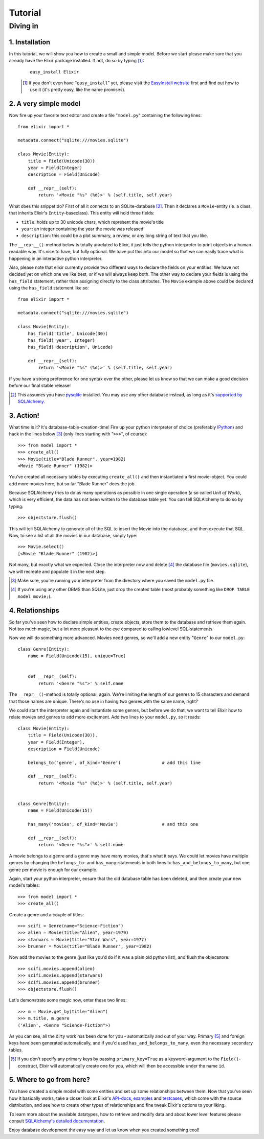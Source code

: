 ========
Tutorial
========

.. CHECKME: this is not rendered?

---------
Diving in
---------

1. Installation
---------------
        
In this tutorial, we will show you how to create a small and simple model. 
Before we start please make sure that you already have the Elixir package 
installed. If not, do so by typing [#]_:
 
 ::
 
     easy_install Elixir
 
 .. [#] If you don't even have "``easy_install``" yet, please visit the
        `EasyInstall website
        <http://peak.telecommunity.com/DevCenter/EasyInstall>`_ first and find
        out how to use it (it's pretty easy, like the name promises).

2. A very simple model
----------------------

Now fire up your favorite text editor and create a file "``model.py``"
containing the following lines:

::

    from elixir import *

    metadata.connect("sqlite:///movies.sqlite")

    class Movie(Entity):
        title = Field(Unicode(30))
        year = Field(Integer)
        description = Field(Unicode)
        
        def __repr__(self):
            return '<Movie "%s" (%d)>' % (self.title, self.year)


What does this snippet do? First of all it connects to an SQLite-database
[#]_. Then it declares a ``Movie``-entity (ie. a class, that inherits Elixir's
``Entity``-baseclass). This entity will hold three fields:

- ``title``: holds up to 30 unicode chars, which represent the movie's title
- ``year``:  an integer containing the year the movie was released
- ``description``: this could be a plot summary, a review, or any long string
  of text that you like.

The ``__repr__()``-method below is totally unrelated to Elixir, it just tells
the python interpreter to print objects in a human-readable way. It's nice to
have, but fully optional.  We have put this into our model so that we can 
easily trace what is happening in an interactive python interpreter.

Also, please note that elixir currently provide two different ways to
declare the fields on your entities. We have not decided yet on which
one we like best, or if we will always keep both. The other way to
declare your fields is using the ``has_field`` statement, rather than
assigning directly to the class attributes.  The ``Movie`` example
above could be declared using the ``has_field`` statement like so:

::

    from elixir import *

    metadata.connect("sqlite:///movies.sqlite")

    class Movie(Entity):
        has_field('title', Unicode(30))
        has_field('year', Integer)
        has_field('description', Unicode)
        
        def __repr__(self):
            return '<Movie "%s" (%d)>' % (self.title, self.year)


If you have a strong preference for one syntax over the other, please let us
know so that we can make a good decision before our final stable release!


.. [#] This assumes you have `pysqlite <http://pysqlite.org/>`_
       installed. You may use any other database instead, as long as it's
       `supported by SQLAlchemy <http://www.sqlalchemy.org/features.myt>`_.


3. Action!
----------

What time is it? It's database-table-creation-time! Fire up your python
interpreter of choice (preferably `IPython <http://ipython.scipy.org/>`_) and
hack in the lines below [#]_ (only lines starting with "``>>>``", of course):

::

    >>> from model import *
    >>> create_all()
    >>> Movie(title="Blade Runner", year=1982)
    <Movie "Blade Runner" (1982)>
    
You've created all necessary tables by executing ``create_all()`` and then
instantiated a first movie-object. You could add more movies here, but so far
"Blade Runner" does the job.

Because SQLAlchemy tries to do as many operations as possible in one single
operation (a so called `Unit of Work`), which is very efficient, the data has
not been written to the database table yet. You can tell SQLAlchemy to do so
by typing:

::

    >>> objectstore.flush()

This will tell SQLAlchemy to generate all of the SQL to insert the Movie into
the database, and then execute that SQL. Now, to see a list of all the movies 
in our database, simply type:

::

    >>> Movie.select()
    [<Movie "Blade Runner" (1982)>]

Not many, but exactly what we expected. Close the interpreter now and delete
[#]_ the database file (``movies.sqlite``), we will recreate and populate it
in the next step.
    
.. [#] Make sure, you're running your interpreter from the directory where you
       saved the ``model.py`` file.
.. [#] If you're using any other DBMS than SQLite, just drop the created table
       (most probably something like ``DROP TABLE model_movie;``).

4. Relationships
----------------

So far you've seen how to declare simple entities, create objects, store them
to the database and retrieve them again. Not too much magic, but a lot more 
pleasant to the eye compared to calling lowlevel SQL-statements.

Now we will do something more advanced. Movies need genres, so we'll add a new
entity "``Genre``" to our ``model.py``:

::

    class Genre(Entity):
        name = Field(Unicode(15), unique=True)

        
        def __repr__(self):
            return '<Genre "%s">' % self.name

The ``__repr__()``-method is totally optional, again. We're limiting the
length of our genres to 15 characters and demand that those names are
unique. There's no use in having two genres with the same name, right?

We could start the interpreter again and instantiate some genres, but before
we do that, we want to tell Elixir how to relate movies and genres to add more
excitement. Add two lines to your ``model.py``, so it reads:

::

    class Movie(Entity):
        title = Field(Unicode(30)),
        year = Field(Integer),
        description = Field(Unicode)
        
        belongs_to('genre', of_kind='Genre')                # add this line
    
        def __repr__(self):
            return '<Movie "%s" (%d)>' % (self.title, self.year)
    
    
    class Genre(Entity):
        name = Field(Unicode(15))
        
        has_many('movies', of_kind='Movie')                 # and this one
        
        def __repr__(self):
            return '<Genre "%s">' % self.name

A movie belongs to a genre and a genre may have many movies, that's what it
says. We could let movies have multiple genres by changing the ``belongs_to``-
and ``has_many``-statements in both lines to ``has_and_belongs_to_many``, but
one genre per movie is enough for our example.

Again, start your python interpreter, ensure that the old database table has
been deleted, and then create your new model's tables:

::
    
    >>> from model import *
    >>> create_all()

Create a genre and a couple of titles:

::

    >>> scifi = Genre(name="Science-Fiction")
    >>> alien = Movie(title="Alien", year=1979)
    >>> starwars = Movie(title="Star Wars", year=1977)
    >>> brunner = Movie(title="Blade Runner", year=1982)

Now add the movies to the genre (just like you'd do if it was a plain old
python list), and flush the objectstore:

::

    >>> scifi.movies.append(alien)
    >>> scifi.movies.append(starwars)
    >>> scifi.movies.append(brunner)
    >>> objectstore.flush()

Let's demonstrate some magic now, enter these two lines:

::

    >>> m = Movie.get_by(title="Alien")
    >>> m.title, m.genre
    ('Alien', <Genre "Science-Fiction">)
    
As you can see, all the dirty work has been done for you - automatically and
out of your way. Primary [#]_ and foreign keys have been generated
automatically, and if you'd used ``has_and_belongs_to_many``, even the
necessary secondary tables.

.. [#] If you don't specify any primary keys by passing ``primary_key=True``
       as a keyword-argument to the ``Field()``-construct, Elixir will
       automatically create one for you, which will then be accessible under
       the name ``id``.


5. Where to go from here?
-------------------------

You have created a simple model with some entities and set up some
relationships between them. Now that you've seen how it basically works, take
a closer look at Elixir's `API-docs <module-index.html>`_, `examples
<examples.html>`_ and `testcases
<http://elixir.ematia.de/svn/elixir/trunk/tests/>`_, which come with the
source distribution, and see how to create other types of relationships and
fine tweak Elixir's options to your liking.

To learn more about the available datatypes, how to retrieve and modify data
and about lower level features please consult `SQLAlchemy's detailed
documentation <http://www.sqlalchemy.org/docs/>`_.

Enjoy database development the easy way and let us know when you created
something cool!



